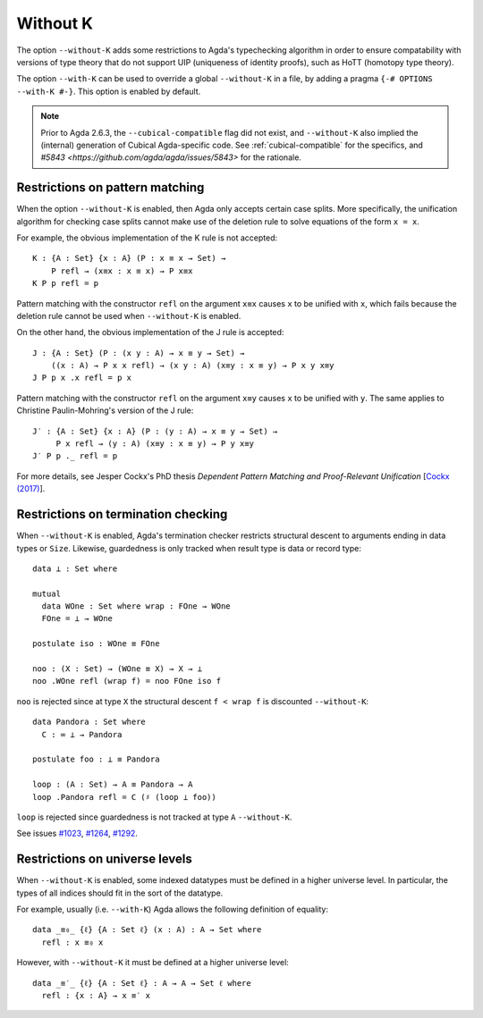 ..
  ::
  {-# OPTIONS --guardedness #-}

  module language.without-k where
  open import Agda.Builtin.Equality
  open import Agda.Builtin.Coinduction

.. _without-k:

*********
Without K
*********


The option ``--without-K`` adds some restrictions to Agda's
typechecking algorithm in order to ensure compatability with versions of
type theory that do not support UIP (uniqueness of identity proofs),
such as HoTT (homotopy type theory).

The option ``--with-K`` can be used to override a global
``--without-K`` in a file, by adding a pragma
``{-# OPTIONS --with-K #-}``. This option is enabled by default.

.. note::
  Prior to Agda 2.6.3, the ``--cubical-compatible`` flag did not exist,
  and ``--without-K`` also implied the (internal) generation of Cubical
  Agda-specific code. See :ref:`cubical-compatible` for the specifics,
  and `#5843 <https://github.com/agda/agda/issues/5843>` for the
  rationale.

Restrictions on pattern matching
~~~~~~~~~~~~~~~~~~~~~~~~~~~~~~~~

When the option ``--without-K`` is enabled, then Agda only accepts
certain case splits. More specifically, the unification algorithm for
checking case splits cannot make use of the deletion rule to solve
equations of the form ``x = x``.

For example, the obvious implementation of the K rule is not
accepted::

  K : {A : Set} {x : A} (P : x ≡ x → Set) →
      P refl → (x≡x : x ≡ x) → P x≡x
  K P p refl = p

Pattern matching with the constructor ``refl`` on the argument ``x≡x``
causes ``x`` to be unified with ``x``, which fails because the deletion
rule cannot be used when ``--without-K`` is enabled.

On the other hand, the obvious implementation of the J rule is accepted::

  J : {A : Set} (P : (x y : A) → x ≡ y → Set) →
      ((x : A) → P x x refl) → (x y : A) (x≡y : x ≡ y) → P x y x≡y
  J P p x .x refl = p x

Pattern matching with the constructor ``refl`` on the argument ``x≡y``
causes ``x`` to be unified with ``y``. The same applies to Christine
Paulin-Mohring's version of the J rule::

  J′ : {A : Set} {x : A} (P : (y : A) → x ≡ y → Set) →
       P x refl → (y : A) (x≡y : x ≡ y) → P y x≡y
  J′ P p ._ refl = p

For more details, see Jesper Cockx's PhD thesis `Dependent Pattern
Matching and Proof-Relevant Unification` [`Cockx (2017)
<https://limo.libis.be/primo-explore/fulldisplay?docid=LIRIAS1656778&context=L&vid=Lirias>`_].

Restrictions on termination checking
~~~~~~~~~~~~~~~~~~~~~~~~~~~~~~~~~~~~

When ``--without-K`` is enabled, Agda's termination checker restricts
structural descent to arguments ending in data types or ``Size``.
Likewise, guardedness is only tracked when result type is data or
record type::

  data ⊥ : Set where

  mutual
    data WOne : Set where wrap : FOne → WOne
    FOne = ⊥ → WOne

  postulate iso : WOne ≡ FOne

  noo : (X : Set) → (WOne ≡ X) → X → ⊥
  noo .WOne refl (wrap f) = noo FOne iso f

``noo`` is rejected since at type ``X`` the structural descent
``f < wrap f`` is discounted ``--without-K``::

  data Pandora : Set where
    C : ∞ ⊥ → Pandora

  postulate foo : ⊥ ≡ Pandora

  loop : (A : Set) → A ≡ Pandora → A
  loop .Pandora refl = C (♯ (loop ⊥ foo))

``loop`` is rejected since guardedness is not tracked at type ``A``
``--without-K``.

See issues `#1023 <https://github.com/agda/agda/issues/1023/>`_,
`#1264 <https://github.com/agda/agda/issues/1264/>`_,
`#1292 <https://github.com/agda/agda/issues/1292/>`_.

Restrictions on universe levels
~~~~~~~~~~~~~~~~~~~~~~~~~~~~~~~

When ``--without-K`` is enabled, some indexed datatypes must be
defined in a higher universe level. In particular, the types of all
indices should fit in the sort of the datatype.

For example, usually (i.e. ``--with-K``) Agda allows the following
definition of equality::

  data _≡₀_ {ℓ} {A : Set ℓ} (x : A) : A → Set where
    refl : x ≡₀ x

However, with ``--without-K`` it must be defined at a higher
universe level::

  data _≡′_ {ℓ} {A : Set ℓ} : A → A → Set ℓ where
    refl : {x : A} → x ≡′ x
